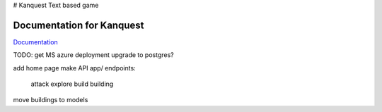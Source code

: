 # Kanquest
Text based game

Documentation for Kanquest
--------------------------
Documentation_

.. _Documentation: https://kanquest.readthedocs.org/

TODO:
get MS azure deployment
upgrade to postgres?

add home page
make API app/ endpoints:
	attack
	explore
	build building
move buildings to models
